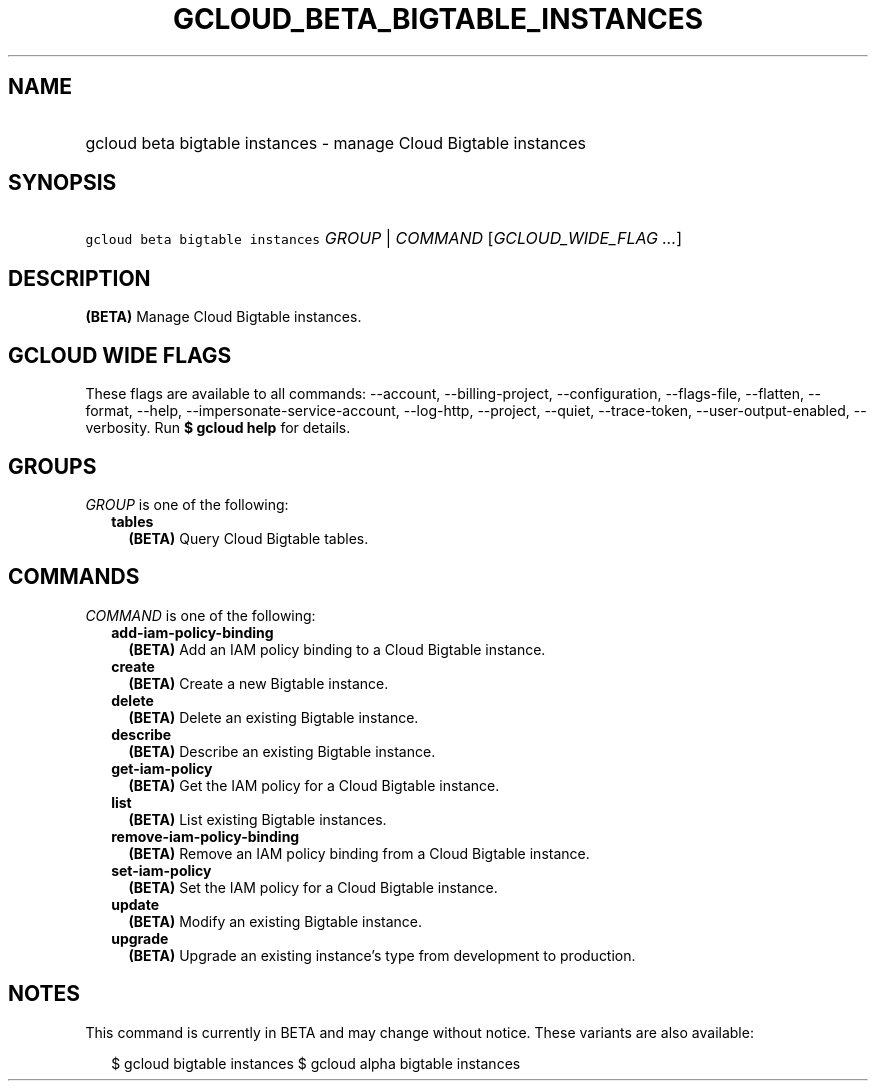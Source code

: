 
.TH "GCLOUD_BETA_BIGTABLE_INSTANCES" 1



.SH "NAME"
.HP
gcloud beta bigtable instances \- manage Cloud Bigtable instances



.SH "SYNOPSIS"
.HP
\f5gcloud beta bigtable instances\fR \fIGROUP\fR | \fICOMMAND\fR [\fIGCLOUD_WIDE_FLAG\ ...\fR]



.SH "DESCRIPTION"

\fB(BETA)\fR Manage Cloud Bigtable instances.



.SH "GCLOUD WIDE FLAGS"

These flags are available to all commands: \-\-account, \-\-billing\-project,
\-\-configuration, \-\-flags\-file, \-\-flatten, \-\-format, \-\-help,
\-\-impersonate\-service\-account, \-\-log\-http, \-\-project, \-\-quiet,
\-\-trace\-token, \-\-user\-output\-enabled, \-\-verbosity. Run \fB$ gcloud
help\fR for details.



.SH "GROUPS"

\f5\fIGROUP\fR\fR is one of the following:

.RS 2m
.TP 2m
\fBtables\fR
\fB(BETA)\fR Query Cloud Bigtable tables.


.RE
.sp

.SH "COMMANDS"

\f5\fICOMMAND\fR\fR is one of the following:

.RS 2m
.TP 2m
\fBadd\-iam\-policy\-binding\fR
\fB(BETA)\fR Add an IAM policy binding to a Cloud Bigtable instance.

.TP 2m
\fBcreate\fR
\fB(BETA)\fR Create a new Bigtable instance.

.TP 2m
\fBdelete\fR
\fB(BETA)\fR Delete an existing Bigtable instance.

.TP 2m
\fBdescribe\fR
\fB(BETA)\fR Describe an existing Bigtable instance.

.TP 2m
\fBget\-iam\-policy\fR
\fB(BETA)\fR Get the IAM policy for a Cloud Bigtable instance.

.TP 2m
\fBlist\fR
\fB(BETA)\fR List existing Bigtable instances.

.TP 2m
\fBremove\-iam\-policy\-binding\fR
\fB(BETA)\fR Remove an IAM policy binding from a Cloud Bigtable instance.

.TP 2m
\fBset\-iam\-policy\fR
\fB(BETA)\fR Set the IAM policy for a Cloud Bigtable instance.

.TP 2m
\fBupdate\fR
\fB(BETA)\fR Modify an existing Bigtable instance.

.TP 2m
\fBupgrade\fR
\fB(BETA)\fR Upgrade an existing instance's type from development to production.


.RE
.sp

.SH "NOTES"

This command is currently in BETA and may change without notice. These variants
are also available:

.RS 2m
$ gcloud bigtable instances
$ gcloud alpha bigtable instances
.RE

